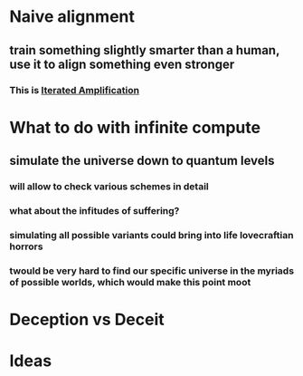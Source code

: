 * Naive alignment
** train something slightly smarter than a human, use it to align something even stronger
*** This is [[https://www.alignmentforum.org/s/EmDuGeRw749sD3GKd][Iterated Amplification]]

* What to do with infinite compute
** simulate the universe down to quantum levels
*** will allow to check various schemes in detail
*** what about the infitudes of suffering?
*** simulating all possible variants could bring into life lovecraftian horrors
*** twould be very hard to find our specific universe in the myriads of possible worlds, which would make this point moot


* Deception vs Deceit
* Ideas
